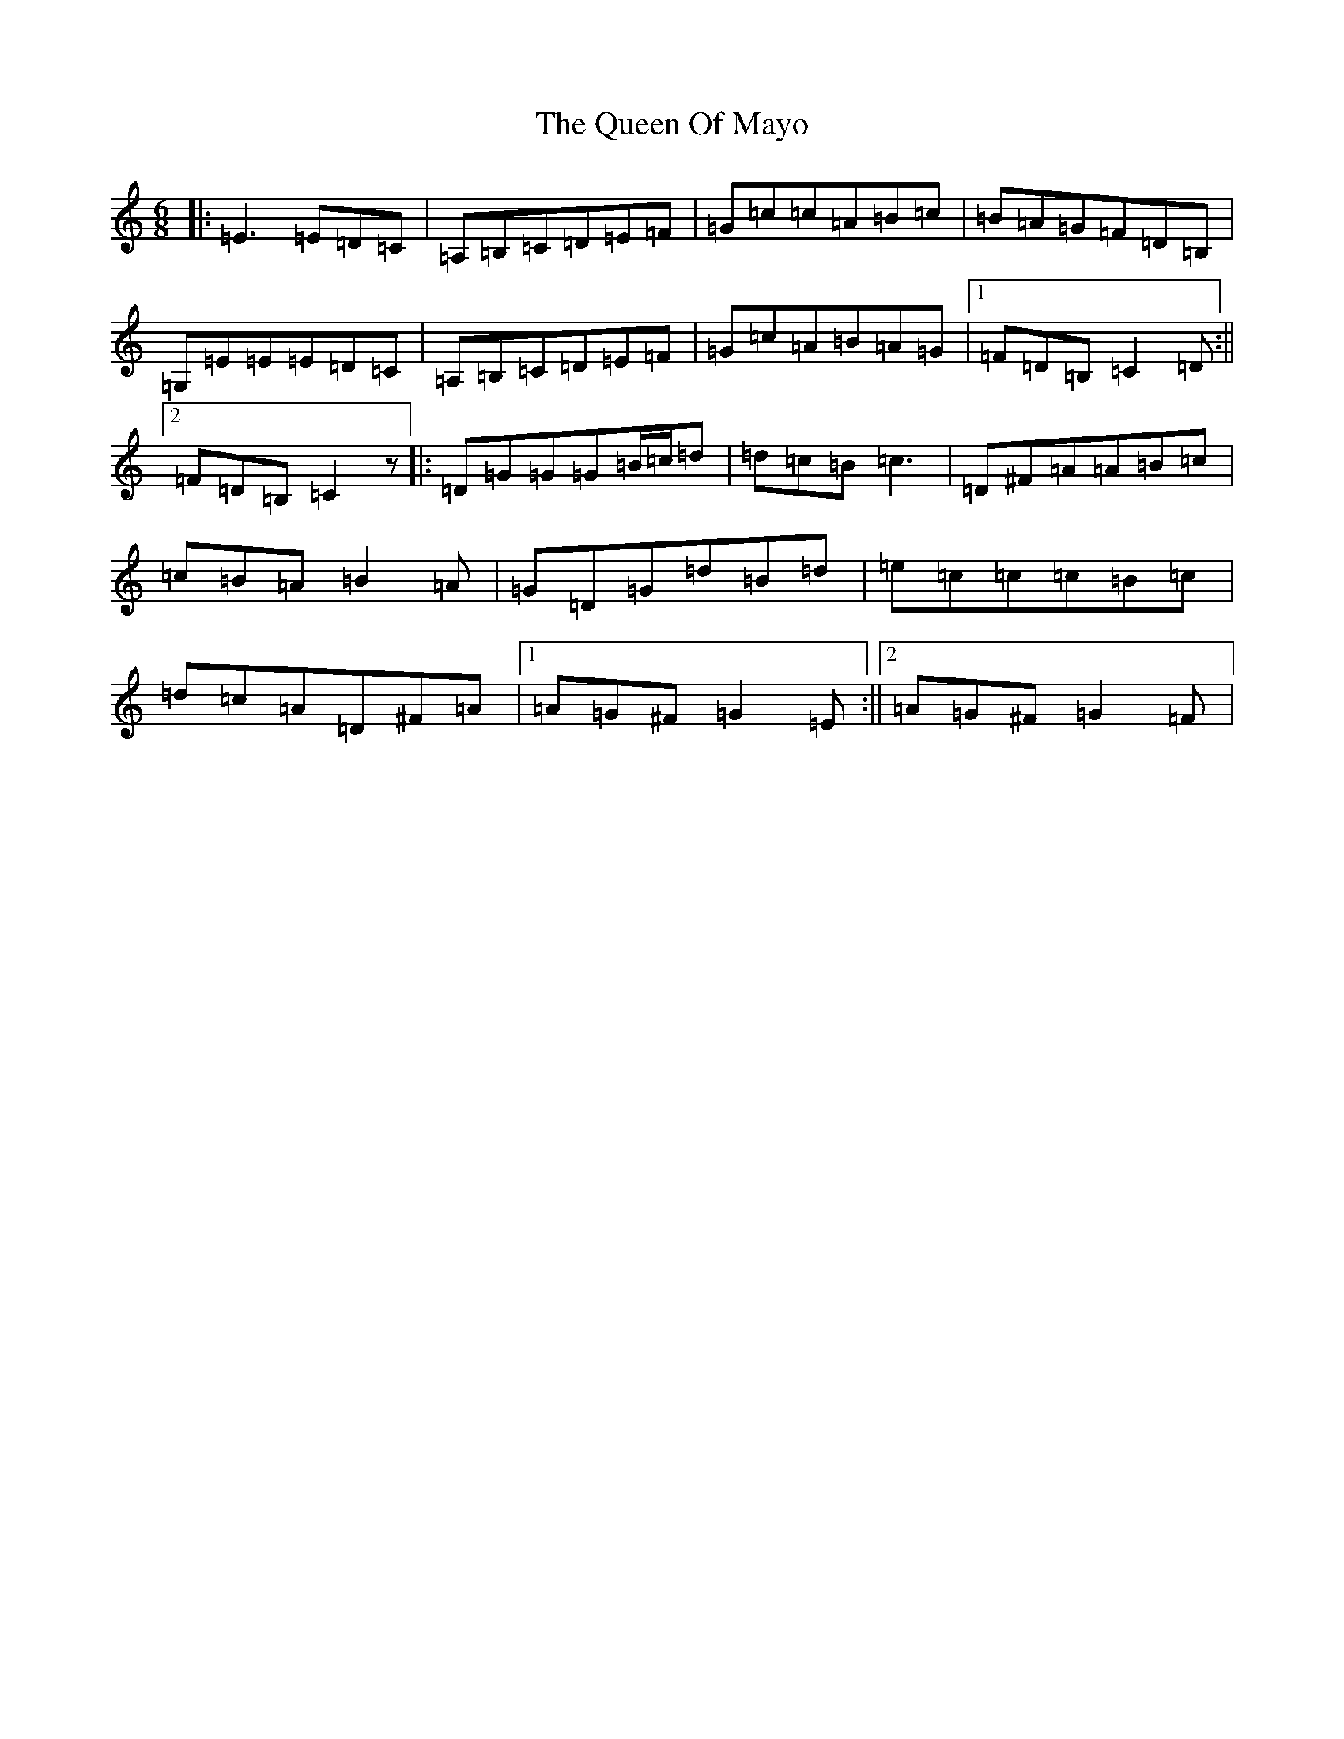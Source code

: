 X: 17581
T: Queen Of Mayo, The
S: https://thesession.org/tunes/1568#setting1568
Z: G Major
R: jig
M: 6/8
L: 1/8
K: C Major
|:=E3=E=D=C|=A,=B,=C=D=E=F|=G=c=c=A=B=c|=B=A=G=F=D=B,|=G,=E=E=E=D=C|=A,=B,=C=D=E=F|=G=c=A=B=A=G|1=F=D=B,=C2=D:||2=F=D=B,=C2z|:=D=G=G=G=B/2=c/2=d|=d=c=B=c3|=D^F=A=A=B=c|=c=B=A=B2=A|=G=D=G=d=B=d|=e=c=c=c=B=c|=d=c=A=D^F=A|1=A=G^F=G2=E:||2=A=G^F=G2=F|